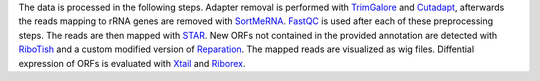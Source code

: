 The data is processed in the following steps.
Adapter removal is performed with `TrimGalore <https://www.bioinformatics.babraham.ac.uk/projects/trim_galore/>`__ and `Cutadapt <http://cutadapt.readthedocs.io>`__, afterwards the reads mapping to rRNA genes are
removed with `SortMeRNA <http://bioinfo.lifl.fr/RNA/sortmerna/>`__. `FastQC <https://www.bioinformatics.babraham.ac.uk/projects/fastqc/>`_ is used after each of these preprocessing steps. 
The reads are then mapped with `STAR <https://github.com/alexdobin/STAR>`__. New ORFs not contained in the provided annotation are detected with `RiboTish <https://github.com/zhpn1024/ribotish>`__
and a custom modified version of `Reparation <https://github.com/RickGelhausen/REPARATION_blast>`__.
The mapped reads are visualized as wig files. Diffential expression of ORFs is evaluated with `Xtail <https://github.com/xryanglab/xtail>`_ and `Riborex <https://github.com/smithlabcode/riborex>`__.
